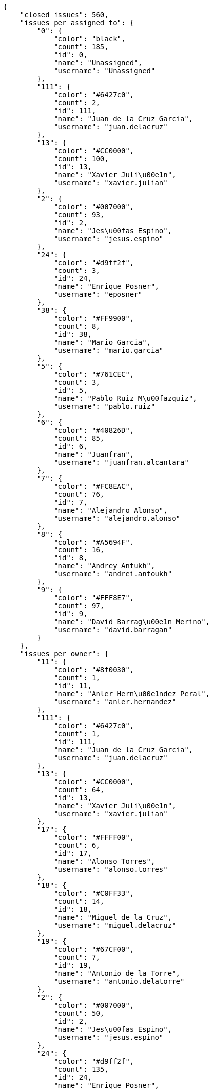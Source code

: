 [source,json]
----
{
    "closed_issues": 560,
    "issues_per_assigned_to": {
        "0": {
            "color": "black",
            "count": 185,
            "id": 0,
            "name": "Unassigned",
            "username": "Unassigned"
        },
        "111": {
            "color": "#6427c0",
            "count": 2,
            "id": 111,
            "name": "Juan de la Cruz Garcia",
            "username": "juan.delacruz"
        },
        "13": {
            "color": "#CC0000",
            "count": 100,
            "id": 13,
            "name": "Xavier Juli\u00e1n",
            "username": "xavier.julian"
        },
        "2": {
            "color": "#007000",
            "count": 93,
            "id": 2,
            "name": "Jes\u00fas Espino",
            "username": "jesus.espino"
        },
        "24": {
            "color": "#d9ff2f",
            "count": 3,
            "id": 24,
            "name": "Enrique Posner",
            "username": "eposner"
        },
        "38": {
            "color": "#FF9900",
            "count": 8,
            "id": 38,
            "name": "Mario Garcia",
            "username": "mario.garcia"
        },
        "5": {
            "color": "#761CEC",
            "count": 3,
            "id": 5,
            "name": "Pablo Ruiz M\u00fazquiz",
            "username": "pablo.ruiz"
        },
        "6": {
            "color": "#40826D",
            "count": 85,
            "id": 6,
            "name": "Juanfran",
            "username": "juanfran.alcantara"
        },
        "7": {
            "color": "#FC8EAC",
            "count": 76,
            "id": 7,
            "name": "Alejandro Alonso",
            "username": "alejandro.alonso"
        },
        "8": {
            "color": "#A5694F",
            "count": 16,
            "id": 8,
            "name": "Andrey Antukh",
            "username": "andrei.antoukh"
        },
        "9": {
            "color": "#FFF8E7",
            "count": 97,
            "id": 9,
            "name": "David Barrag\u00e1n Merino",
            "username": "david.barragan"
        }
    },
    "issues_per_owner": {
        "11": {
            "color": "#8f0030",
            "count": 1,
            "id": 11,
            "name": "Anler Hern\u00e1ndez Peral",
            "username": "anler.hernandez"
        },
        "111": {
            "color": "#6427c0",
            "count": 1,
            "id": 111,
            "name": "Juan de la Cruz Garcia",
            "username": "juan.delacruz"
        },
        "13": {
            "color": "#CC0000",
            "count": 64,
            "id": 13,
            "name": "Xavier Juli\u00e1n",
            "username": "xavier.julian"
        },
        "17": {
            "color": "#FFFF00",
            "count": 6,
            "id": 17,
            "name": "Alonso Torres",
            "username": "alonso.torres"
        },
        "18": {
            "color": "#C0FF33",
            "count": 14,
            "id": 18,
            "name": "Miguel de la Cruz",
            "username": "miguel.delacruz"
        },
        "19": {
            "color": "#67CF00",
            "count": 7,
            "id": 19,
            "name": "Antonio de la Torre",
            "username": "antonio.delatorre"
        },
        "2": {
            "color": "#007000",
            "count": 50,
            "id": 2,
            "name": "Jes\u00fas Espino",
            "username": "jesus.espino"
        },
        "24": {
            "color": "#d9ff2f",
            "count": 135,
            "id": 24,
            "name": "Enrique Posner",
            "username": "eposner"
        },
        "3": {
            "color": "#4B0082",
            "count": 80,
            "id": 3,
            "name": "Iv\u00e1n L\u00f3pez",
            "username": "ivan.lopez"
        },
        "38": {
            "color": "#FF9900",
            "count": 6,
            "id": 38,
            "name": "Mario Garcia",
            "username": "mario.garcia"
        },
        "4": {
            "color": "#708090",
            "count": 13,
            "id": 4,
            "name": "Pablo Alba",
            "username": "pablo.alba"
        },
        "5": {
            "color": "#761CEC",
            "count": 16,
            "id": 5,
            "name": "Pablo Ruiz M\u00fazquiz",
            "username": "pablo.ruiz"
        },
        "6": {
            "color": "#40826D",
            "count": 20,
            "id": 6,
            "name": "Juanfran",
            "username": "juanfran.alcantara"
        },
        "7": {
            "color": "#FC8EAC",
            "count": 106,
            "id": 7,
            "name": "Alejandro Alonso",
            "username": "alejandro.alonso"
        },
        "8": {
            "color": "#A5694F",
            "count": 11,
            "id": 8,
            "name": "Andrey Antukh",
            "username": "andrei.antoukh"
        },
        "9": {
            "color": "#FFF8E7",
            "count": 138,
            "id": 9,
            "name": "David Barrag\u00e1n Merino",
            "username": "david.barragan"
        }
    },
    "issues_per_priority": {
        "1": {
            "color": "#888a85",
            "count": 50,
            "id": 1,
            "name": "Low"
        },
        "2": {
            "color": "#4e9a06",
            "count": 397,
            "id": 2,
            "name": "Normal"
        },
        "3": {
            "color": "#a40000",
            "count": 221,
            "id": 3,
            "name": "High"
        }
    },
    "issues_per_severity": {
        "1": {
            "color": "#888a85",
            "count": 9,
            "id": 1,
            "name": "Wishlist"
        },
        "2": {
            "color": "#4e9a06",
            "count": 21,
            "id": 2,
            "name": "Minor"
        },
        "3": {
            "color": "#204a87",
            "count": 464,
            "id": 3,
            "name": "Normal"
        },
        "4": {
            "color": "#ce5c00",
            "count": 118,
            "id": 4,
            "name": "Important"
        },
        "5": {
            "color": "#a40000",
            "count": 56,
            "id": 5,
            "name": "Critical"
        }
    },
    "issues_per_status": {
        "1": {
            "color": "#8C2318",
            "count": 90,
            "id": 1,
            "name": "New"
        },
        "2": {
            "color": "#5E8C6A",
            "count": 7,
            "id": 2,
            "name": "In progress"
        },
        "3": {
            "color": "#88A65E",
            "count": 370,
            "id": 3,
            "name": "Ready for test"
        },
        "4": {
            "color": "#BFB35A",
            "count": 89,
            "id": 4,
            "name": "Closed"
        },
        "5": {
            "color": "#89BAB4",
            "count": 2,
            "id": 5,
            "name": "Needs Info"
        },
        "6": {
            "color": "#CC0000",
            "count": 101,
            "id": 6,
            "name": "Rejected"
        },
        "7": {
            "color": "#666666",
            "count": 9,
            "id": 7,
            "name": "Postponed"
        }
    },
    "issues_per_type": {
        "1": {
            "color": "#f57900",
            "count": 501,
            "id": 1,
            "name": "Bug"
        },
        "6": {
            "color": "#4e9a06",
            "count": 167,
            "id": 6,
            "name": "Enhancement"
        }
    },
    "last_four_weeks_days": {
        "by_open_closed": {
            "closed": [
                8,
                3,
                2,
                0,
                0,
                4,
                5,
                2,
                3,
                3,
                0,
                0,
                2,
                4,
                4,
                10,
                6,
                0,
                0,
                12,
                0,
                4,
                5,
                5,
                0,
                0,
                0,
                0
            ],
            "open": [
                7,
                3,
                2,
                0,
                0,
                4,
                9,
                8,
                1,
                1,
                3,
                0,
                5,
                4,
                5,
                17,
                4,
                6,
                0,
                9,
                6,
                10,
                9,
                10,
                0,
                0,
                0,
                0
            ]
        },
        "by_priority": {
            "1": {
                "color": "#888a85",
                "data": [
                    18,
                    17,
                    17,
                    17,
                    17,
                    17,
                    17,
                    17,
                    17,
                    17,
                    17,
                    17,
                    17,
                    17,
                    18,
                    18,
                    19,
                    18,
                    18,
                    18,
                    18,
                    19,
                    22,
                    22,
                    22,
                    22,
                    22,
                    22
                ],
                "id": 1,
                "name": "Low"
            },
            "2": {
                "color": "#4e9a06",
                "data": [
                    33,
                    30,
                    28,
                    27,
                    27,
                    29,
                    28,
                    28,
                    28,
                    27,
                    27,
                    27,
                    30,
                    32,
                    32,
                    38,
                    36,
                    39,
                    39,
                    43,
                    43,
                    49,
                    49,
                    58,
                    55,
                    55,
                    55,
                    55
                ],
                "id": 2,
                "name": "Normal"
            },
            "3": {
                "color": "#a40000",
                "data": [
                    23,
                    22,
                    23,
                    22,
                    22,
                    24,
                    30,
                    33,
                    32,
                    31,
                    31,
                    31,
                    33,
                    33,
                    33,
                    40,
                    35,
                    33,
                    33,
                    38,
                    32,
                    35,
                    37,
                    33,
                    31,
                    31,
                    31,
                    31
                ],
                "id": 3,
                "name": "High"
            }
        },
        "by_severity": {
            "1": {
                "color": "#888a85",
                "data": [
                    8,
                    8,
                    8,
                    8,
                    8,
                    8,
                    8,
                    8,
                    8,
                    8,
                    8,
                    8,
                    8,
                    8,
                    8,
                    8,
                    8,
                    8,
                    8,
                    8,
                    8,
                    8,
                    8,
                    8,
                    8,
                    8,
                    8,
                    8
                ],
                "id": 1,
                "name": "Wishlist"
            },
            "2": {
                "color": "#4e9a06",
                "data": [
                    6,
                    3,
                    3,
                    3,
                    3,
                    3,
                    3,
                    2,
                    2,
                    2,
                    2,
                    2,
                    2,
                    2,
                    3,
                    3,
                    3,
                    3,
                    3,
                    3,
                    3,
                    4,
                    4,
                    4,
                    4,
                    4,
                    4,
                    4
                ],
                "id": 2,
                "name": "Minor"
            },
            "3": {
                "color": "#204a87",
                "data": [
                    52,
                    51,
                    48,
                    46,
                    46,
                    48,
                    48,
                    51,
                    51,
                    52,
                    52,
                    52,
                    55,
                    56,
                    54,
                    61,
                    59,
                    63,
                    63,
                    66,
                    63,
                    70,
                    74,
                    82,
                    79,
                    79,
                    79,
                    79
                ],
                "id": 3,
                "name": "Normal"
            },
            "4": {
                "color": "#ce5c00",
                "data": [
                    7,
                    7,
                    8,
                    8,
                    8,
                    10,
                    13,
                    14,
                    13,
                    11,
                    10,
                    10,
                    12,
                    12,
                    13,
                    16,
                    12,
                    10,
                    10,
                    11,
                    14,
                    16,
                    16,
                    15,
                    14,
                    14,
                    14,
                    14
                ],
                "id": 4,
                "name": "Important"
            },
            "5": {
                "color": "#a40000",
                "data": [
                    1,
                    0,
                    1,
                    1,
                    1,
                    1,
                    3,
                    3,
                    3,
                    2,
                    3,
                    3,
                    3,
                    4,
                    5,
                    8,
                    8,
                    6,
                    6,
                    11,
                    5,
                    5,
                    6,
                    4,
                    3,
                    3,
                    3,
                    3
                ],
                "id": 5,
                "name": "Critical"
            }
        },
        "by_status": {}
    },
    "opened_issues": 108,
    "total_issues": 668
}
----
